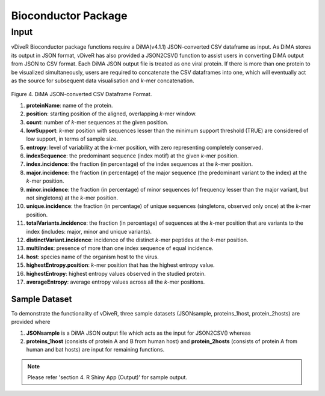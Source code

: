 Bioconductor Package
=====================

Input
-------------

vDiveR Bioconductor package functions require a DiMA(v4.1.1) JSON-converted CSV dataframe as input. As DiMA stores its output in JSON format, vDiveR has also provided a JSON2CSV() function to assist users in converting DiMA output from JSON to CSV format. Each DiMA JSON output file is treated as one viral protein. If there is more than one protein to be visualized simultaneously, users are required to concatenate the CSV dataframes into one, which will eventually act as the source for subsequent data visualisation and *k*-mer concatenation.

.. figure:: images/inputFile_format.JPG
Figure 4. DiMA JSON-converted CSV Dataframe Format.

#. **proteinName**: name of the protein.
#. **position**: starting position of the aligned, overlapping *k*-mer window.
#. **count**: number of *k*-mer sequences at the given position.
#. **lowSupport**: *k*-mer position with sequences lesser than the minimum support threshold (TRUE) are considered of low support, in terms of sample size.
#. **entropy**: level of variability at the *k*-mer position, with zero representing completely conserved.
#. **indexSequence**: the predominant sequence (index motif) at the given *k*-mer position.
#. **index.incidence**: the fraction (in percentage) of the index sequences at the *k*-mer position.
#. **major.incidence**: the fraction (in percentage) of the major sequence (the predominant variant to the index) at the *k*-mer position.
#. **minor.incidence**: the fraction (in percentage) of minor sequences (of frequency lesser than the major variant, but not singletons) at the *k*-mer position.
#. **unique.incidence**: the fraction (in percentage) of unique sequences (singletons, observed only once) at the *k*-mer position.
#. **totalVariants.incidence**: the fraction (in percentage) of sequences at the *k*-mer position that are variants to the index (includes: major, minor and unique variants).
#. **distinctVariant.incidence**: incidence of the distinct *k*-mer peptides at the *k*-mer position.
#. **multiIndex**: presence of more than one index sequence of equal incidence.
#. **host**: species name of the organism host to the virus.
#. **highestEntropy.position**: *k*-mer position that has the highest entropy value.
#. **highestEntropy**: highest entropy values observed in the studied protein.
#. **averageEntropy**: average entropy values across all the *k*-mer positions.

Sample Dataset
^^^^^^^^^^^^^^^^^^

To demonstrate the functionality of vDiveR, three sample datasets (JSONsample, proteins_1host, protein_2hosts) are provided where 

1. **JSONsample** is a DiMA JSON output file which acts as the input for JSON2CSV() whereas 
2. **proteins_1host** (consists of protein A and B from human host) and **protein_2hosts** (consists of protein A from human and bat hosts) are input for remaining functions.

.. note::
    Please refer 'section 4. R Shiny App (Output)' for sample output.